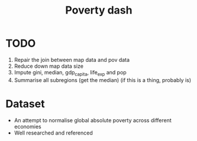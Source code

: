 #+TITLE: Poverty dash

* TODO
1) Repair the join between map data and pov data
2) Reduce down map data size
3) Impute gini, median, gdp_capita, life_exp and pop
4) Summarise all subregions (get the median) (if this is a thing, probably is)

* Dataset
- An attempt to normalise global absolute poverty across different economies
- Well researched and referenced



